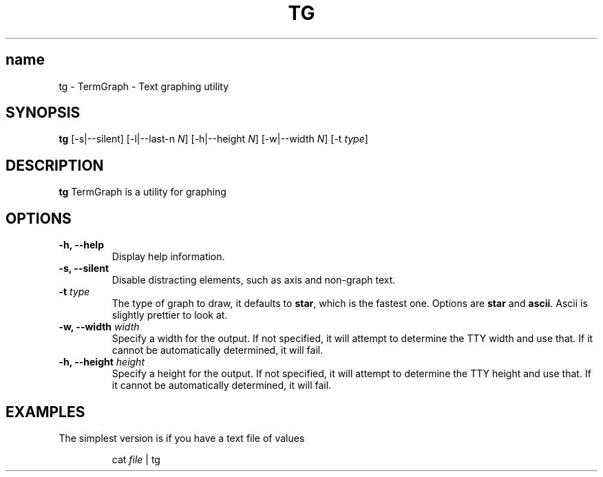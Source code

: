 .TH TG 1 2024-06-08
.SH name
tg \- TermGraph \- Text graphing utility
.SH SYNOPSIS
.B tg
[-s|--silent] [-l|--last-n \fIN\fR] [-h|--height \fIN\fR] [-w|--width \fIN\fR] [-t \fItype\fR]

.SH DESCRIPTION
.B tg
TermGraph is a utility for graphing

.SH OPTIONS
.IP "\fB-h, --help\fR"
Display help information.

.IP "\fB-s, --silent\fR"
Disable distracting elements, such as axis and non-graph text.

.IP "\fB-t\fR \fItype\fR"
The type of graph to draw,
it defaults to \fBstar\fR, which is the fastest one.
Options are \fBstar\fR and \fBascii\fR.
Ascii is slightly prettier to look at.

.IP "\fB-w, --width\fR \fIwidth\fR"
Specify a width for the output. 
If not specified, it will attempt to determine the TTY width and use that.
If it cannot be automatically determined, it will fail.

.IP "\fB-h, --height\fR \fIheight\fR"
Specify a height for the output. 
If not specified, it will attempt to determine the TTY height and use that.
If it cannot be automatically determined, it will fail.

.SH EXAMPLES

The simplest version is if you have a text file of values
.PP
.nf
.RS
cat \fIfile\fR | tg
.RE
.fi
.PP
